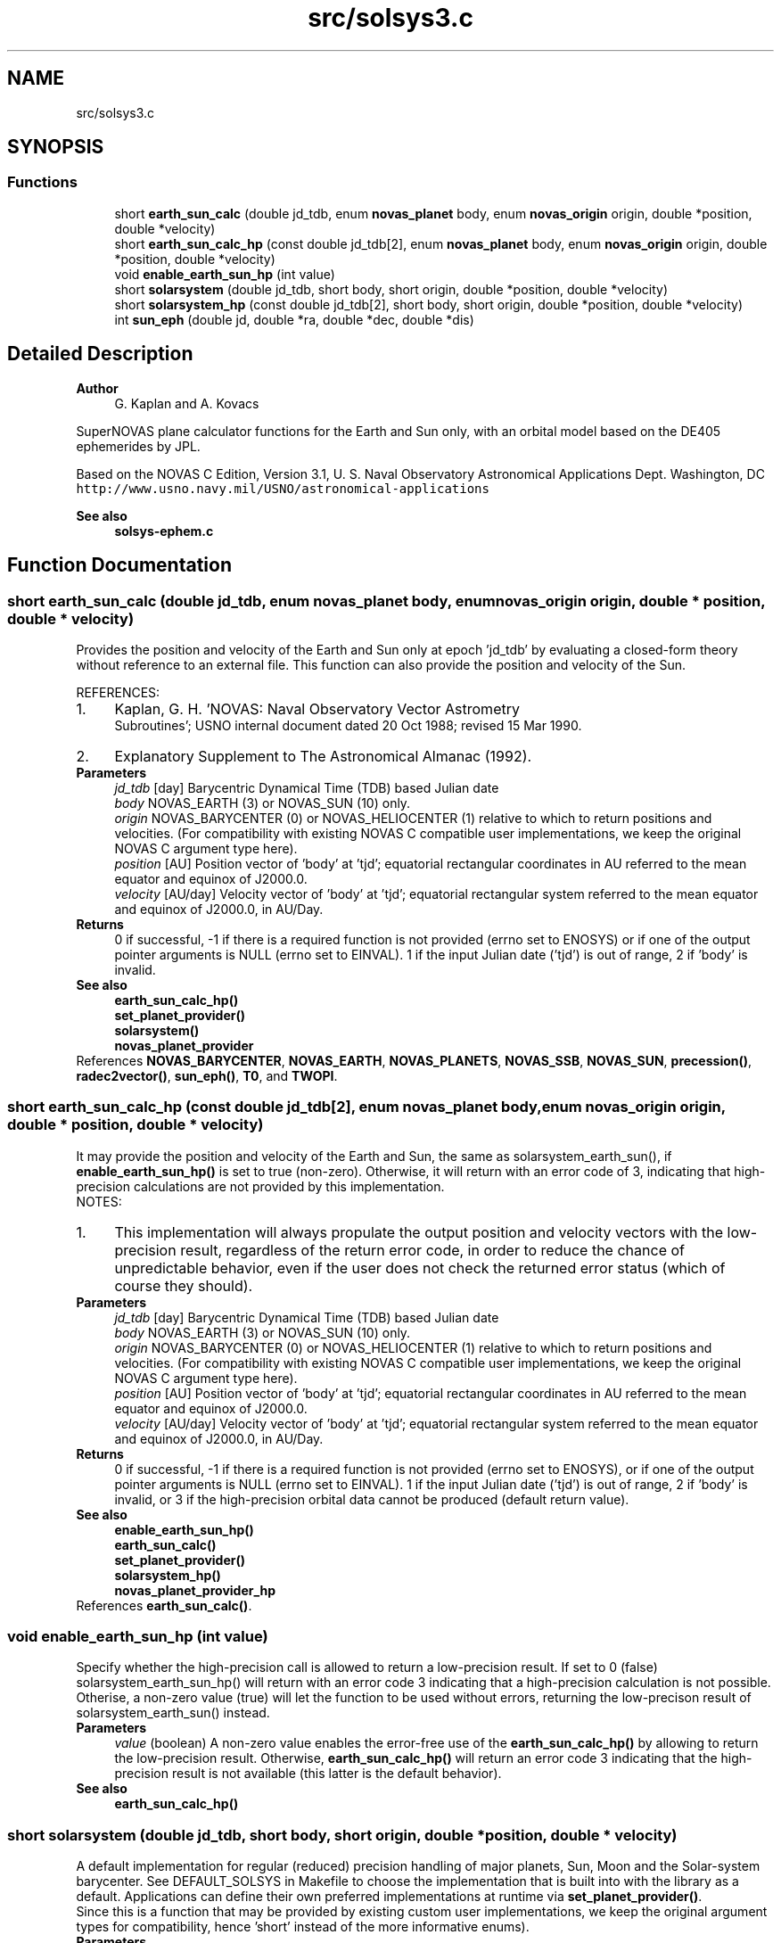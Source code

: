 .TH "src/solsys3.c" 3Version v1.0" "SuperNOVAS" \" -*- nroff -*-
.ad l
.nh
.SH NAME
src/solsys3.c
.SH SYNOPSIS
.br
.PP
.SS "Functions"

.in +1c
.ti -1c
.RI "short \fBearth_sun_calc\fP (double jd_tdb, enum \fBnovas_planet\fP body, enum \fBnovas_origin\fP origin, double *position, double *velocity)"
.br
.ti -1c
.RI "short \fBearth_sun_calc_hp\fP (const double jd_tdb[2], enum \fBnovas_planet\fP body, enum \fBnovas_origin\fP origin, double *position, double *velocity)"
.br
.ti -1c
.RI "void \fBenable_earth_sun_hp\fP (int value)"
.br
.ti -1c
.RI "short \fBsolarsystem\fP (double jd_tdb, short body, short origin, double *position, double *velocity)"
.br
.ti -1c
.RI "short \fBsolarsystem_hp\fP (const double jd_tdb[2], short body, short origin, double *position, double *velocity)"
.br
.ti -1c
.RI "int \fBsun_eph\fP (double jd, double *ra, double *dec, double *dis)"
.br
.in -1c
.SH "Detailed Description"
.PP 

.PP
\fBAuthor\fP
.RS 4
G\&. Kaplan and A\&. Kovacs
.RE
.PP
SuperNOVAS plane calculator functions for the Earth and Sun only, with an orbital model based on the DE405 ephemerides by JPL\&.
.PP
Based on the NOVAS C Edition, Version 3\&.1, U\&. S\&. Naval Observatory Astronomical Applications Dept\&. Washington, DC \fChttp://www\&.usno\&.navy\&.mil/USNO/astronomical-applications\fP
.PP
\fBSee also\fP
.RS 4
\fBsolsys-ephem\&.c\fP 
.RE
.PP

.SH "Function Documentation"
.PP 
.SS "short earth_sun_calc (double jd_tdb, enum \fBnovas_planet\fP body, enum \fBnovas_origin\fP origin, double * position, double * velocity)"
Provides the position and velocity of the Earth and Sun only at epoch 'jd_tdb' by evaluating a closed-form theory without reference to an external file\&. This function can also provide the position and velocity of the Sun\&.
.PP
REFERENCES: 
.PD 0

.IP "1." 4
Kaplan, G\&. H\&. 'NOVAS: Naval Observatory Vector Astrometry
    Subroutines'; USNO internal document dated 20 Oct 1988; revised 15 Mar 1990\&. 
.IP "2." 4
Explanatory Supplement to The Astronomical Almanac (1992)\&. 
.PP
.PP
\fBParameters\fP
.RS 4
\fIjd_tdb\fP [day] Barycentric Dynamical Time (TDB) based Julian date 
.br
\fIbody\fP NOVAS_EARTH (3) or NOVAS_SUN (10) only\&. 
.br
\fIorigin\fP NOVAS_BARYCENTER (0) or NOVAS_HELIOCENTER (1) relative to which to return positions and velocities\&. (For compatibility with existing NOVAS C compatible user implementations, we keep the original NOVAS C argument type here)\&. 
.br
\fIposition\fP [AU] Position vector of 'body' at 'tjd'; equatorial rectangular coordinates in AU referred to the mean equator and equinox of J2000\&.0\&. 
.br
\fIvelocity\fP [AU/day] Velocity vector of 'body' at 'tjd'; equatorial rectangular system referred to the mean equator and equinox of J2000\&.0, in AU/Day\&. 
.RE
.PP
\fBReturns\fP
.RS 4
0 if successful, -1 if there is a required function is not provided (errno set to ENOSYS) or if one of the output pointer arguments is NULL (errno set to EINVAL)\&. 1 if the input Julian date ('tjd') is out of range, 2 if 'body' is invalid\&.
.RE
.PP
\fBSee also\fP
.RS 4
\fBearth_sun_calc_hp()\fP 
.PP
\fBset_planet_provider()\fP 
.PP
\fBsolarsystem()\fP 
.PP
\fBnovas_planet_provider\fP 
.RE
.PP

.PP
References \fBNOVAS_BARYCENTER\fP, \fBNOVAS_EARTH\fP, \fBNOVAS_PLANETS\fP, \fBNOVAS_SSB\fP, \fBNOVAS_SUN\fP, \fBprecession()\fP, \fBradec2vector()\fP, \fBsun_eph()\fP, \fBT0\fP, and \fBTWOPI\fP\&.
.SS "short earth_sun_calc_hp (const double jd_tdb[2], enum \fBnovas_planet\fP body, enum \fBnovas_origin\fP origin, double * position, double * velocity)"
It may provide the position and velocity of the Earth and Sun, the same as solarsystem_earth_sun(), if \fBenable_earth_sun_hp()\fP is set to true (non-zero)\&. Otherwise, it will return with an error code of 3, indicating that high-precision calculations are not provided by this implementation\&.
.PP
NOTES: 
.PD 0

.IP "1." 4
This implementation will always propulate the output position and velocity vectors with the low-precision result, regardless of the return error code, in order to reduce the chance of unpredictable behavior, even if the user does not check the returned error status (which of course they should)\&.  
.PP
.PP
\fBParameters\fP
.RS 4
\fIjd_tdb\fP [day] Barycentric Dynamical Time (TDB) based Julian date 
.br
\fIbody\fP NOVAS_EARTH (3) or NOVAS_SUN (10) only\&. 
.br
\fIorigin\fP NOVAS_BARYCENTER (0) or NOVAS_HELIOCENTER (1) relative to which to return positions and velocities\&. (For compatibility with existing NOVAS C compatible user implementations, we keep the original NOVAS C argument type here)\&. 
.br
\fIposition\fP [AU] Position vector of 'body' at 'tjd'; equatorial rectangular coordinates in AU referred to the mean equator and equinox of J2000\&.0\&. 
.br
\fIvelocity\fP [AU/day] Velocity vector of 'body' at 'tjd'; equatorial rectangular system referred to the mean equator and equinox of J2000\&.0, in AU/Day\&. 
.RE
.PP
\fBReturns\fP
.RS 4
0 if successful, -1 if there is a required function is not provided (errno set to ENOSYS), or if one of the output pointer arguments is NULL (errno set to EINVAL)\&. 1 if the input Julian date ('tjd') is out of range, 2 if 'body' is invalid, or 3 if the high-precision orbital data cannot be produced (default return value)\&.
.RE
.PP
\fBSee also\fP
.RS 4
\fBenable_earth_sun_hp()\fP 
.PP
\fBearth_sun_calc()\fP 
.PP
\fBset_planet_provider()\fP 
.PP
\fBsolarsystem_hp()\fP 
.PP
\fBnovas_planet_provider_hp\fP 
.RE
.PP

.PP
References \fBearth_sun_calc()\fP\&.
.SS "void enable_earth_sun_hp (int value)"
Specify whether the high-precision call is allowed to return a low-precision result\&. If set to 0 (false) solarsystem_earth_sun_hp() will return with an error code 3 indicating that a high-precision calculation is not possible\&. Otherise, a non-zero value (true) will let the function to be used without errors, returning the low-precison result of solarsystem_earth_sun() instead\&.
.PP
\fBParameters\fP
.RS 4
\fIvalue\fP (boolean) A non-zero value enables the error-free use of the \fBearth_sun_calc_hp()\fP by allowing to return the low-precision result\&. Otherwise, \fBearth_sun_calc_hp()\fP will return an error code 3 indicating that the high-precision result is not available (this latter is the default behavior)\&.
.RE
.PP
\fBSee also\fP
.RS 4
\fBearth_sun_calc_hp()\fP 
.RE
.PP

.SS "short solarsystem (double jd_tdb, short body, short origin, double * position, double * velocity)"
A default implementation for regular (reduced) precision handling of major planets, Sun, Moon and the Solar-system barycenter\&. See DEFAULT_SOLSYS in Makefile to choose the implementation that is built into with the library as a default\&. Applications can define their own preferred implementations at runtime via \fBset_planet_provider()\fP\&.
.PP
Since this is a function that may be provided by existing custom user implementations, we keep the original argument types for compatibility, hence 'short' instead of the more informative enums)\&.
.PP
\fBParameters\fP
.RS 4
\fIjd_tdb\fP [day] Barycentric Dynamical Time (TDB) based Julian date 
.br
\fIbody\fP Major planet number (or that for the Sun, Moon, or Solar-system Barycenter position), as defined by enum novas_planet, e\&.g\&. NOVAS_MARS (4), NOVAS_SUN (10) or NOVAS_SSB (0)\&. (For compatibility with existing NOVAS C compatible user implementations, we keep the original NOVAS C argument type here)\&. 
.br
\fIorigin\fP NOVAS_BARYCENTER (0) or NOVAS_HELIOCENTER (1) relative to which to return positions and velocities\&. (For compatibility with existing NOVAS C compatible user implementations, we keep the original NOVAS C argument type here)\&. 
.br
\fIposition\fP [AU] Position vector of 'body' at 'tjd'; equatorial rectangular coordinates in AU referred to the mean equator and equinox of J2000\&.0\&. 
.br
\fIvelocity\fP [AU/day] Velocity vector of 'body' at 'tjd'; equatorial rectangular system referred to the mean equator and equinox of J2000\&.0, in AU/Day\&. 
.RE
.PP
\fBReturns\fP
.RS 4
0 if successful, -1 if there is a required function is not provided (errno set to ENOSYS), 1 if the input Julian date ('tjd') is out of range, 2 if 'body' is invalid, or 3 if the ephemeris data cannot be produced for other reasons\&.
.RE
.PP
\fBSee also\fP
.RS 4
\fBnovas_planet\fP 
.PP
\fBsolarsystem_hp()\fP 
.PP
\fBset_planet_provider()\fP 
.PP
\fBplace()\fP 
.PP
\fBephemeris()\fP 
.RE
.PP

.PP
References \fBearth_sun_calc()\fP\&.
.SS "short solarsystem_hp (const double jd_tdb[2], short body, short origin, double * position, double * velocity)"
A default implementation for high precision handling of major planets, Sun, Moon and the Solar-system barycenter\&. See DEFAULT_SOLSYS in Makefile to choose the implementation that is built into the library as a default\&. Applications can define their own preferred implementations at runtime via \fBset_planet_provider_hp()\fP\&.
.PP
Since this is a function that may be provided by existing custom user implementations, we keep the original argument types for compatibility, hence 'short' instead of the more informative enums)\&.
.PP
\fBParameters\fP
.RS 4
\fIjd_tdb\fP [day] Barycentric Dynamical Time (TDB) based Julian date, broken into high and low order components, respectively\&. Typically, as the integer and fractional parts for the highest precision\&. 
.br
\fIbody\fP Major planet number (or that for the Sun, Moon, or Solar-system Barycenter position), as defined by enum novas_planet, e\&.g\&. NOVAS_MARS (4), NOVAS_SUN (10) or NOVAS_SSB (0)\&. (For compatibility with existing NOVAS C compatible user implementations, we keep the original NOVAS C argument type here)\&. 
.br
\fIorigin\fP NOVAS_BARYCENTER (0) or NOVAS_HELIOCENTER (1) relative to which to return positions and velocities\&. (For compatibility with existing NOVAS C compatible user implementations, we keep the original NOVAS C argument type here)\&. 
.br
\fIposition\fP [AU] Position vector of 'body' at 'tjd'; equatorial rectangular coordinates in AU referred to the mean equator and equinox of J2000\&.0\&. 
.br
\fIvelocity\fP [AU/day] Velocity vector of 'body' at 'tjd'; equatorial rectangular system referred to the mean equator and equinox of J2000\&.0, in AU/Day\&. 
.RE
.PP
\fBReturns\fP
.RS 4
0 if successful, -1 if there is a required function is not provided (errno set to ENOSYS), or some other error code (NOVAS C was not very consistent here\&.\&.\&.)
.RE
.PP
\fBSee also\fP
.RS 4
\fBsolarsystem()\fP 
.PP
\fBset_planet_provider_hp()\fP 
.PP
\fBplace()\fP 
.PP
\fBephemeris()\fP 
.RE
.PP

.PP
References \fBearth_sun_calc_hp()\fP\&.
.SS "int sun_eph (double jd, double * ra, double * dec, double * dis)"
Computes equatorial spherical coordinates of Sun referred to the mean equator and equinox of date\&.
.PP
Quoted accuracy is 2\&.0 + 0\&.03 * T\*{2\*}  arcsec, where T is measured in units of 1000 years from J2000\&.0\&. See reference\&.
.PP
The obliquity equation is updated to equation 5\&.12 of the second reference\&.
.PP
The linear fit to DE405 primarily corrects for the difference between 'old' (Lieske) and 'new' (IAU 2006) precession\&. The difference, new - old, is -0\&.3004 arcsec/cy\&.
.PP
REFERENCES: 
.PD 0

.IP "1." 4
Bretagnon, P\&. and Simon, J\&.L\&. (1986)\&. Planetary Programs and Tables from -4000 to + 2800\&. (Richmond, VA: Willmann-Bell)\&. 
.IP "2." 4
Kaplan, G\&.H\&. (2005)\&. US Naval Observatory Circular 179\&. 
.PP
.PP
\fBParameters\fP
.RS 4
\fIjd\fP [day] jd (double) Julian date on TDT or ET time scale\&. 
.br
\fIra\fP [h] Right ascension referred to mean equator and equinox of date (hours)\&. 
.br
\fIdec\fP [deg] Declination referred to mean equator and equinox of date (degrees)\&. 
.br
\fIdis\fP [AU] Geocentric distance (AU)\&. 
.RE
.PP
\fBReturns\fP
.RS 4
0 if successful, or else -1 if any of the pointer arguments are NULL\&.
.RE
.PP
\fBSee also\fP
.RS 4
\fBearth_sun_calc()\fP 
.RE
.PP

.PP
References \fBASEC2RAD\fP, \fBRAD2DEG\fP, \fBT0\fP, and \fBTWOPI\fP\&.
.SH "Author"
.PP 
Generated automatically by Doxygen for SuperNOVAS from the source code\&.
